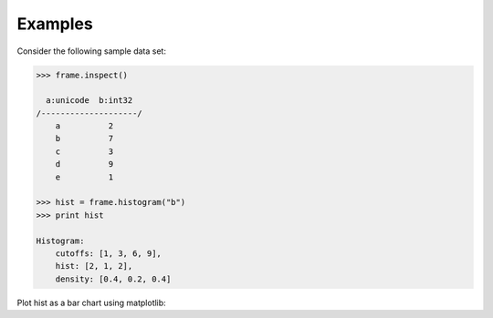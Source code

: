 Examples
--------
Consider the following sample data set:

.. code::

    >>> frame.inspect()

      a:unicode  b:int32
    /--------------------/
        a          2
        b          7
        c          3
        d          9
        e          1

    >>> hist = frame.histogram("b")
    >>> print hist

    Histogram:
        cutoffs: [1, 3, 6, 9],
        hist: [2, 1, 2],
        density: [0.4, 0.2, 0.4]


Plot hist as a bar chart using matplotlib:

.. only:: html

    .. code::

        >>> import matplotlib.pyplot as plt

        >>> plt.bar(hist.cutoffs[:1], hist.hist, width=hist.cutoffs[1] - hist.cutoffs[0])

.. only:: latex

    .. code::

        >>> import matplotlib.pyplot as plt

        >>> plt.bar(hist.cutoffs[:1], hist.hist, width=hist.cutoffs[1] - 
        ... hist.cutoffs[0])

